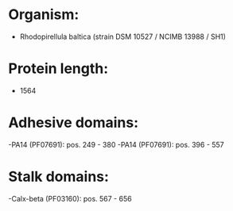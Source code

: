 * Organism:
- Rhodopirellula baltica (strain DSM 10527 / NCIMB 13988 / SH1)
* Protein length:
- 1564
* Adhesive domains:
-PA14 (PF07691): pos. 249 - 380
-PA14 (PF07691): pos. 396 - 557
* Stalk domains:
-Calx-beta (PF03160): pos. 567 - 656

